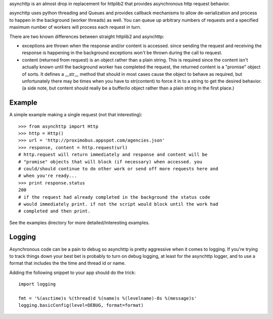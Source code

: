 asynchttp is an almost drop in replacement for httplib2 that provides
asynchronous http request behavior.

asynchttp uses python threading and Queues and provides callback mechanisms to
allow de-serialization and process to happen in the background (worker threads)
as well. You can queue up arbitrary numbers of requests and a specified maximum
number of workers will process each request in turn.

There are two known differences between straight httplib2 and asynchttp:

* exceptions are thrown when the response and/or content is accessed. since
  sending the request and receiving the response is happening in the background
  exceptions won't be thrown during the call to request.

* content (returned from request) is an object rather than a plain string. This
  is required since the content isn't actually known until the background worker
  has completed the request, the returned content is a "promise" object of
  sorts. It defines a __str__ method that should in most cases cause the object
  to behave as required, but unfortunately there may be times when you have to
  str(content) to force it in to a string to get the desired behavior. (a side
  note, but content should really be a buffer/io object rather than a plain
  string in the first place.)

Example
=======

A simple example making a single request (not that interesting)::

    >>> from asynchttp import Http
    >>> http = Http()
    >>> url = 'http://proximobus.appspot.com/agencies.json'
    >>> response, content = http.request(url)
    # http.request will return immediately and response and content will be
    # "promise" objects that will block (if necessary) when accessed. you
    # could/should continue to do other work or send off more requests here and
    # when you're ready...
    >>> print response.status
    200
    # if the request had already completed in the background the status code
    # would immediately print. if not the script would block until the work had
    # completed and then print.

See the examples directory for more detailed/interesting examples.

Logging
=======

Asynchronous code can be a pain to debug so asynchttp is pretty aggressive when
it comes to logging. If you're trying to track things down your best bet is
probably to turn on debug logging, at least for the asynchttp logger, and to use
a format that includes the the time and thread id or name.

Adding the following snippet to your app should do the trick::

    import logging

    fmt = '%(asctime)s %(thread)d %(name)s %(levelname)-8s %(message)s'
    logging.basicConfig(level=DEBUG, format=format)
